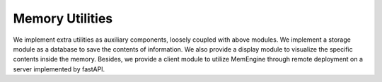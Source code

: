 Memory Utilities
=================

We implement extra utilities as auxiliary components, loosely coupled with above modules. We implement a storage module as a database to save the contents of information. We also provide a display module to visualize the specific contents inside the memory. Besides, we provide a client module to utilize MemEngine through remote deployment on a server implemented by fastAPI.